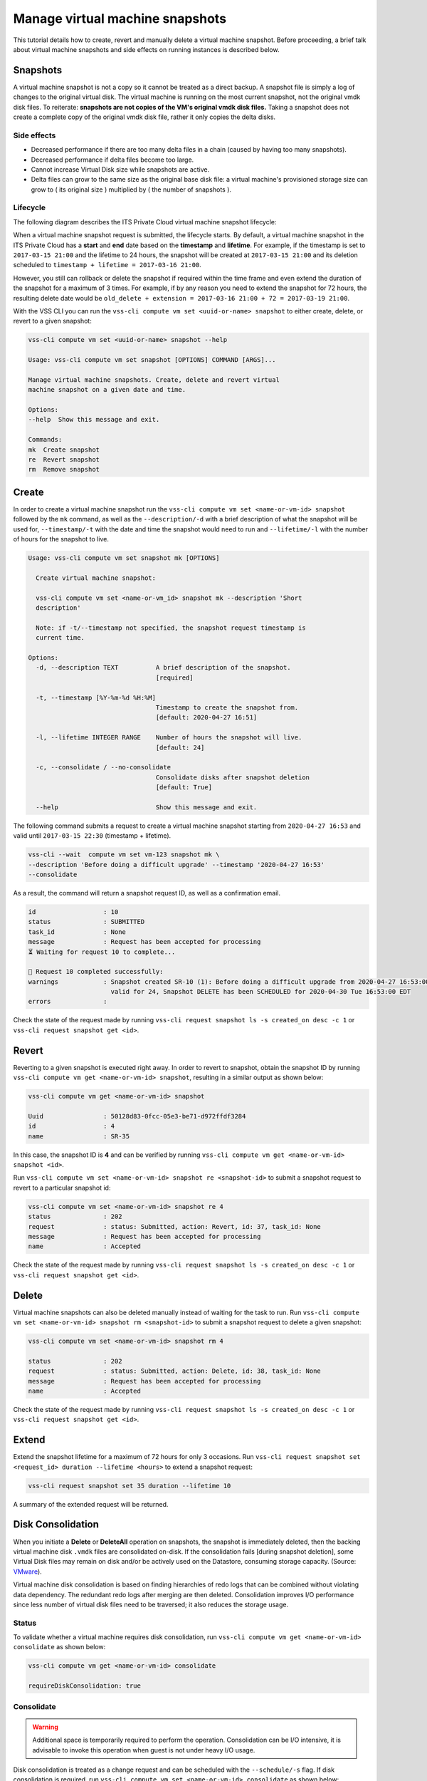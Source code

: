.. _Snapshot:

Manage virtual machine snapshots
================================

This tutorial details how to create, revert and manually delete a
virtual machine snapshot. Before proceeding, a brief talk about
virtual machine snapshots and side effects on running instances is
described below.

Snapshots
---------
A virtual machine snapshot is not a copy so it cannot be treated as
a direct backup. A snapshot file is simply a log of changes to the
original virtual disk. The virtual machine is running on the most
current snapshot, not the original vmdk disk files. To reiterate:
**snapshots are not copies of the VM's original vmdk disk files.**
Taking a snapshot does not create a complete copy of the original
vmdk disk file, rather it only copies the delta disks.


Side effects
~~~~~~~~~~~~
* Decreased performance if there are too many delta files in a chain
  (caused by having too many snapshots).
* Decreased performance if delta files become too large.
* Cannot increase Virtual Disk size while snapshots are active.
* Delta files can grow to the same size as the original base
  disk file: a virtual machine's provisioned storage size can grow
  to ( its original size ) multiplied by ( the number of snapshots ).


Lifecycle
~~~~~~~~~
The following diagram describes the ITS Private Cloud virtual machine
snapshot lifecycle:

.. image:: snapshot_lifecycle.svg

When a virtual machine snapshot request is submitted, the lifecycle starts.
By default, a virtual machine snapshot in the ITS Private Cloud has a
**start** and **end** date based on the **timestamp** and **lifetime**.
For example, if the timestamp is set to ``2017-03-15 21:00`` and the
lifetime to 24 hours, the snapshot will be created at ``2017-03-15 21:00``
and its deletion scheduled to ``timestamp + lifetime = 2017-03-16 21:00``.

However, you still can rollback or delete the snapshot if required within the
time frame and even extend the duration of the snapshot for a maximum of
3 times. For example, if by any reason you need to extend the snapshot for
72 hours, the resulting delete date would be
``old_delete + extension = 2017-03-16 21:00 + 72 = 2017-03-19 21:00``.

With the VSS CLI you can run the
``vss-cli compute vm set <uuid-or-name> snapshot`` to either create,
delete, or revert to a given snapshot:

.. code-block:: bash

    vss-cli compute vm set <uuid-or-name> snapshot --help

    Usage: vss-cli compute vm set snapshot [OPTIONS] COMMAND [ARGS]...

    Manage virtual machine snapshots. Create, delete and revert virtual
    machine snapshot on a given date and time.

    Options:
    --help  Show this message and exit.

    Commands:
    mk  Create snapshot
    re  Revert snapshot
    rm  Remove snapshot



Create
------

In order to create a virtual machine snapshot run the
``vss-cli compute vm set <name-or-vm-id> snapshot`` followed by the ``mk``
command, as well as the ``--description/-d`` with a brief description of
what the snapshot will be used for, ``--timestamp/-t`` with the date and
time the snapshot would need to run and ``--lifetime/-l`` with the number
of hours for the snapshot to live.

.. code-block:: bash

    Usage: vss-cli compute vm set snapshot mk [OPTIONS]

      Create virtual machine snapshot:

      vss-cli compute vm set <name-or-vm_id> snapshot mk --description 'Short
      description'

      Note: if -t/--timestamp not specified, the snapshot request timestamp is
      current time.

    Options:
      -d, --description TEXT          A brief description of the snapshot.
                                      [required]

      -t, --timestamp [%Y-%m-%d %H:%M]
                                      Timestamp to create the snapshot from.
                                      [default: 2020-04-27 16:51]

      -l, --lifetime INTEGER RANGE    Number of hours the snapshot will live.
                                      [default: 24]

      -c, --consolidate / --no-consolidate
                                      Consolidate disks after snapshot deletion
                                      [default: True]

      --help                          Show this message and exit.


The following command submits a request to create a virtual machine
snapshot starting from ``2020-04-27 16:53`` and valid until ``2017-03-15 22:30``
(timestamp + lifetime).

.. code-block:: bash

    vss-cli --wait  compute vm set vm-123 snapshot mk \
    --description 'Before doing a difficult upgrade' --timestamp '2020-04-27 16:53'
    --consolidate

As a result, the command will return a snapshot request ID, as well
as a confirmation email.

.. code-block:: bash

    id                  : 10
    status              : SUBMITTED
    task_id             : None
    message             : Request has been accepted for processing
    ⏳ Waiting for request 10 to complete...

    🎉 Request 10 completed successfully:
    warnings            : Snapshot created SR-10 (1): Before doing a difficult upgrade from 2020-04-27 16:53:00-04:00
                          valid for 24, Snapshot DELETE has been SCHEDULED for 2020-04-30 Tue 16:53:00 EDT
    errors              :


Check the state of the request made by running
``vss-cli request snapshot ls -s created_on desc -c 1`` or
``vss-cli request snapshot get <id>``.


Revert
------

Reverting to a given snapshot is executed right away. In order to revert
to snapshot, obtain the snapshot ID by running
``vss-cli compute vm get <name-or-vm-id> snapshot``, resulting in a similar output
as shown below:

.. code-block:: bash

    vss-cli compute vm get <name-or-vm-id> snapshot

    Uuid                : 50128d83-0fcc-05e3-be71-d972ffdf3284
    id                  : 4
    name                : SR-35

In this case, the snapshot ID is **4** and can be verified by running
``vss-cli compute vm get <name-or-vm-id> snapshot <id>``.

Run ``vss-cli compute vm set <name-or-vm-id> snapshot re <snapshot-id>`` to submit a
snapshot request to revert to a particular snapshot id:

.. code-block:: bash

    vss-cli compute vm set <name-or-vm-id> snapshot re 4
    status              : 202
    request             : status: Submitted, action: Revert, id: 37, task_id: None
    message             : Request has been accepted for processing
    name                : Accepted

Check the state of the request made by running
``vss-cli request snapshot ls -s created_on desc -c 1`` or
``vss-cli request snapshot get <id>``.

Delete
------

Virtual machine snapshots can also be deleted manually instead of waiting
for the task to run. Run
``vss-cli compute vm set <name-or-vm-id> snapshot rm <snapshot-id>`` to submit
a snapshot request to delete a given snapshot:

.. code-block:: bash

    vss-cli compute vm set <name-or-vm-id> snapshot rm 4

    status              : 202
    request             : status: Submitted, action: Delete, id: 38, task_id: None
    message             : Request has been accepted for processing
    name                : Accepted

Check the state of the request made by running
``vss-cli request snapshot ls -s created_on desc -c 1`` or
``vss-cli request snapshot get <id>``.

Extend
------

Extend the snapshot lifetime for a maximum of 72 hours for
only 3 occasions. Run
``vss-cli request snapshot set <request_id> duration --lifetime <hours>``
to extend a snapshot request:

.. code-block:: bash

    vss-cli request snapshot set 35 duration --lifetime 10

A summary of the extended request will be returned.

Disk Consolidation
------------------

When you initiate a **Delete** or **DeleteAll** operation on snapshots,
the snapshot is immediately deleted, then the backing virtual machine
disk ``.vmdk`` files are consolidated on-disk. If the consolidation
fails [during snapshot deletion], some Virtual Disk files may remain on
disk and/or be actively used on the Datastore, consuming storage capacity.
(Source: `VMware <https://kb.vmware.com/kb/2003638>`__).

Virtual machine disk consolidation is based on finding hierarchies of redo
logs that can be combined without violating data dependency. The redundant
redo logs after merging are then deleted. Consolidation improves I/O
performance since less number of virtual disk files need to be traversed;
it also reduces the storage usage.

Status
~~~~~~

To validate whether a virtual machine requires disk consolidation, run
``vss-cli compute vm get <name-or-vm-id> consolidate`` as shown below:

.. code-block:: bash

    vss-cli compute vm get <name-or-vm-id> consolidate

    requireDiskConsolidation: true

Consolidate
~~~~~~~~~~~

.. warning:: Additional space is temporarily required to perform the operation.
   Consolidation can be I/O intensive, it is advisable to invoke this operation
   when guest is not under heavy I/O usage.

Disk consolidation is treated as a change request and can be scheduled with
the ``--schedule/-s`` flag. If disk consolidation is required, run
``vss-cli compute vm set <name-or-vm-id> consolidate`` as shown below:

.. code-block:: bash

    vss-cli compute vm set --schedule "2020-04-30 00:00" <name-or-vm-id> consolidate

You can check the state of the request made by running
``vss-cli request change ls -s created_on desc -c 1`` or
``vss-cli request change get <id>``.
